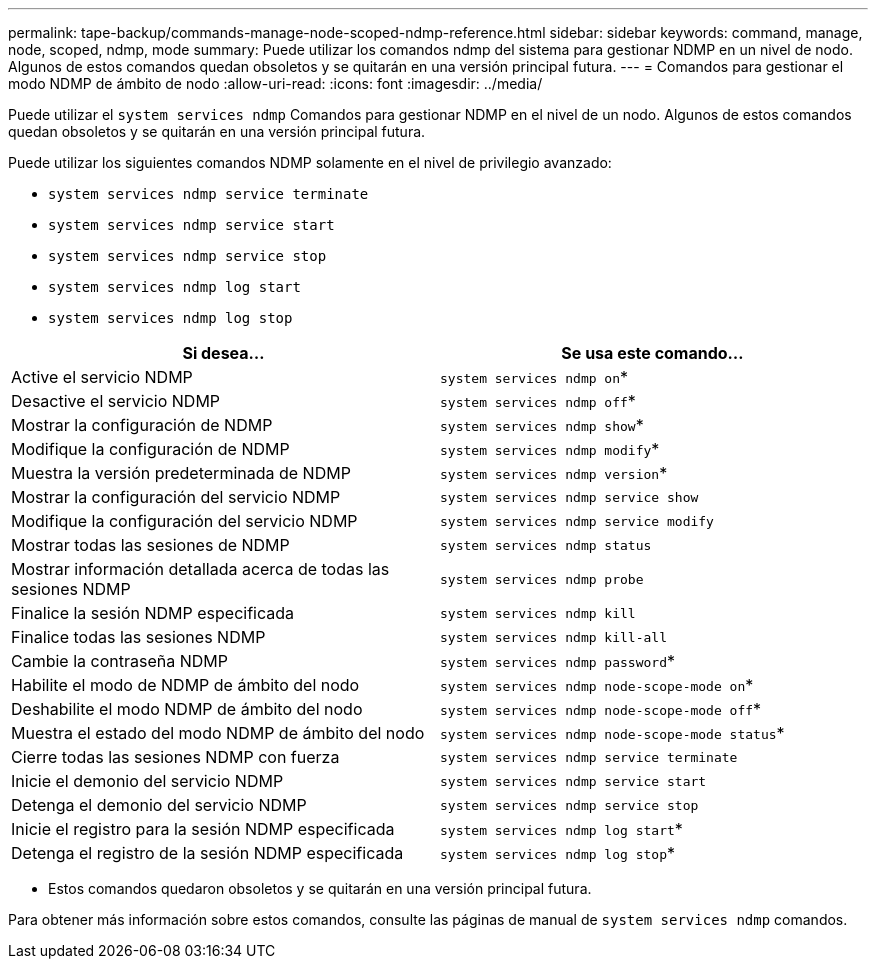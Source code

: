 ---
permalink: tape-backup/commands-manage-node-scoped-ndmp-reference.html 
sidebar: sidebar 
keywords: command, manage, node, scoped, ndmp, mode 
summary: Puede utilizar los comandos ndmp del sistema para gestionar NDMP en un nivel de nodo. Algunos de estos comandos quedan obsoletos y se quitarán en una versión principal futura. 
---
= Comandos para gestionar el modo NDMP de ámbito de nodo
:allow-uri-read: 
:icons: font
:imagesdir: ../media/


[role="lead"]
Puede utilizar el `system services ndmp` Comandos para gestionar NDMP en el nivel de un nodo. Algunos de estos comandos quedan obsoletos y se quitarán en una versión principal futura.

Puede utilizar los siguientes comandos NDMP solamente en el nivel de privilegio avanzado:

* `system services ndmp service terminate`
* `system services ndmp service start`
* `system services ndmp service stop`
* `system services ndmp log start`
* `system services ndmp log stop`


|===
| Si desea... | Se usa este comando... 


 a| 
Active el servicio NDMP
 a| 
`system services ndmp on`*



 a| 
Desactive el servicio NDMP
 a| 
`system services ndmp off`*



 a| 
Mostrar la configuración de NDMP
 a| 
`system services ndmp show`*



 a| 
Modifique la configuración de NDMP
 a| 
`system services ndmp modify`*



 a| 
Muestra la versión predeterminada de NDMP
 a| 
`system services ndmp version`*



 a| 
Mostrar la configuración del servicio NDMP
 a| 
`system services ndmp service show`



 a| 
Modifique la configuración del servicio NDMP
 a| 
`system services ndmp service modify`



 a| 
Mostrar todas las sesiones de NDMP
 a| 
`system services ndmp status`



 a| 
Mostrar información detallada acerca de todas las sesiones NDMP
 a| 
`system services ndmp probe`



 a| 
Finalice la sesión NDMP especificada
 a| 
`system services ndmp kill`



 a| 
Finalice todas las sesiones NDMP
 a| 
`system services ndmp kill-all`



 a| 
Cambie la contraseña NDMP
 a| 
`system services ndmp password`*



 a| 
Habilite el modo de NDMP de ámbito del nodo
 a| 
`system services ndmp node-scope-mode on`*



 a| 
Deshabilite el modo NDMP de ámbito del nodo
 a| 
`system services ndmp node-scope-mode off`*



 a| 
Muestra el estado del modo NDMP de ámbito del nodo
 a| 
`system services ndmp node-scope-mode status`*



 a| 
Cierre todas las sesiones NDMP con fuerza
 a| 
`system services ndmp service terminate`



 a| 
Inicie el demonio del servicio NDMP
 a| 
`system services ndmp service start`



 a| 
Detenga el demonio del servicio NDMP
 a| 
`system services ndmp service stop`



 a| 
Inicie el registro para la sesión NDMP especificada
 a| 
`system services ndmp log start`*



 a| 
Detenga el registro de la sesión NDMP especificada
 a| 
`system services ndmp log stop`*

|===
* Estos comandos quedaron obsoletos y se quitarán en una versión principal futura.


Para obtener más información sobre estos comandos, consulte las páginas de manual de `system services ndmp` comandos.
